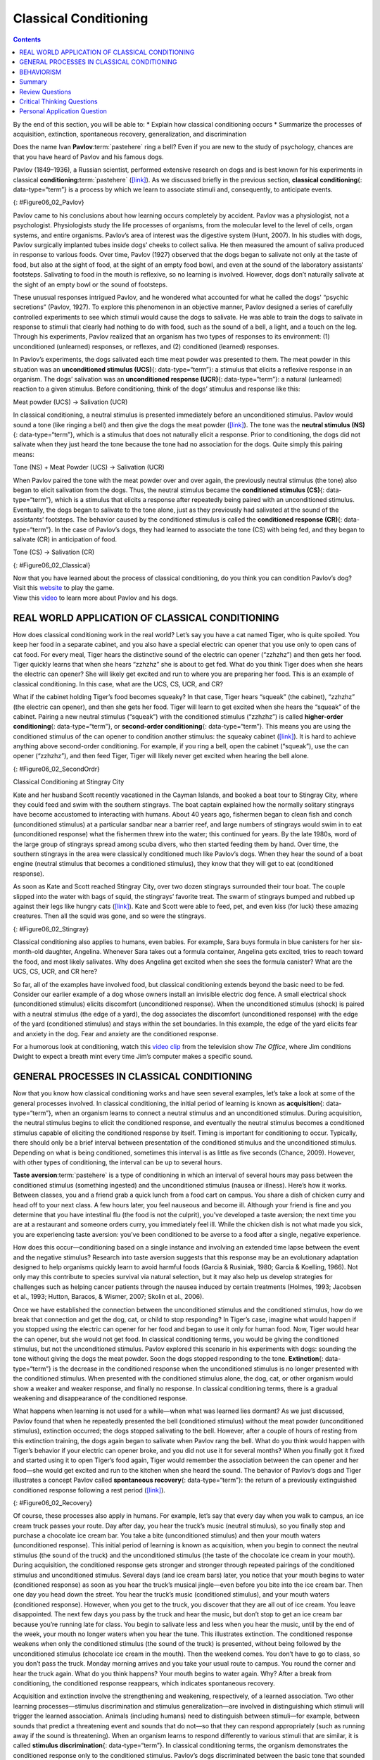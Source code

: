 ======================
Classical Conditioning
======================



.. contents::
   :depth: 3
..

.. container::

   By the end of this section, you will be able to: \* Explain how
   classical conditioning occurs \* Summarize the processes of
   acquisition, extinction, spontaneous recovery, generalization, and
   discrimination

Does the name Ivan **Pavlov**:term:`pastehere` ring a
bell? Even if you are new to the study of psychology, chances are that
you have heard of Pavlov and his famous dogs.

Pavlov (1849–1936), a Russian scientist, performed extensive research on
dogs and is best known for his experiments in classical
**conditioning**:term:`pastehere`
(`[link] <#Figure06_02_Pavlov>`__). As we discussed briefly in the
previous section, **classical conditioning**\ {: data-type=“term”} is a
process by which we learn to associate stimuli and, consequently, to
anticipate events.

|A portrait shows Ivan Pavlov.|\ {: #Figure06_02_Pavlov}

Pavlov came to his conclusions about how learning occurs completely by
accident. Pavlov was a physiologist, not a psychologist. Physiologists
study the life processes of organisms, from the molecular level to the
level of cells, organ systems, and entire organisms. Pavlov’s area of
interest was the digestive system (Hunt, 2007). In his studies with
dogs, Pavlov surgically implanted tubes inside dogs’ cheeks to collect
saliva. He then measured the amount of saliva produced in response to
various foods. Over time, Pavlov (1927) observed that the dogs began to
salivate not only at the taste of food, but also at the sight of food,
at the sight of an empty food bowl, and even at the sound of the
laboratory assistants' footsteps. Salivating to food in the mouth is
reflexive, so no learning is involved. However, dogs don’t naturally
salivate at the sight of an empty bowl or the sound of footsteps.

These unusual responses intrigued Pavlov, and he wondered what accounted
for what he called the dogs' “psychic secretions” (Pavlov, 1927). To
explore this phenomenon in an objective manner, Pavlov designed a series
of carefully controlled experiments to see which stimuli would cause the
dogs to salivate. He was able to train the dogs to salivate in response
to stimuli that clearly had nothing to do with food, such as the sound
of a bell, a light, and a touch on the leg. Through his experiments,
Pavlov realized that an organism has two types of responses to its
environment: (1) unconditioned (unlearned) responses, or reflexes, and
(2) conditioned (learned) responses.

In Pavlov’s experiments, the dogs salivated each time meat powder was
presented to them. The meat powder in this situation was an
**unconditioned stimulus (UCS)**\ {: data-type=“term”}: a stimulus that
elicits a reflexive response in an organism. The dogs’ salivation was an
**unconditioned response (UCR)**\ {: data-type=“term”}: a natural
(unlearned) reaction to a given stimulus. Before conditioning, think of
the dogs’ stimulus and response like this:

.. container::

   Meat powder (UCS) → Salivation (UCR)

In classical conditioning, a neutral stimulus is presented immediately
before an unconditioned stimulus. Pavlov would sound a tone (like
ringing a bell) and then give the dogs the meat powder
(`[link] <#Figure06_02_Classical>`__). The tone was the **neutral
stimulus (NS)**\ {: data-type=“term”}, which is a stimulus that does not
naturally elicit a response. Prior to conditioning, the dogs did not
salivate when they just heard the tone because the tone had no
association for the dogs. Quite simply this pairing means:

.. container::

   Tone (NS) + Meat Powder (UCS) → Salivation (UCR)

When Pavlov paired the tone with the meat powder over and over again,
the previously neutral stimulus (the tone) also began to elicit
salivation from the dogs. Thus, the neutral stimulus became the
**conditioned stimulus (CS)**\ {: data-type=“term”}, which is a stimulus
that elicits a response after repeatedly being paired with an
unconditioned stimulus. Eventually, the dogs began to salivate to the
tone alone, just as they previously had salivated at the sound of the
assistants’ footsteps. The behavior caused by the conditioned stimulus
is called the **conditioned response (CR)**\ {: data-type=“term”}. In
the case of Pavlov’s dogs, they had learned to associate the tone (CS)
with being fed, and they began to salivate (CR) in anticipation of food.

.. container::

   Tone (CS) → Salivation (CR)

|Two illustrations are labeled “before conditioning” and show a dog
salivating over a dish of food, and a dog not salivating while a bell is
rung. An illustration labeled “during conditioning” shows a dog
salivating over a bowl of food while a bell is rung. An illustration
labeled “after conditioning” shows a dog salivating while a bell is
rung.|\ {: #Figure06_02_Classical}

.. container:: psychology link-to-learning

   Now that you have learned about the process of classical
   conditioning, do you think you can condition Pavlov’s dog? Visit this
   `website <http://openstax.org/l/pavlov1>`__ to play the game.

.. container:: psychology link-to-learning

   View this `video <http://openstax.org/l/pavlov2>`__ to learn more
   about Pavlov and his dogs.

REAL WORLD APPLICATION OF CLASSICAL CONDITIONING
================================================

How does classical conditioning work in the real world? Let’s say you
have a cat named Tiger, who is quite spoiled. You keep her food in a
separate cabinet, and you also have a special electric can opener that
you use only to open cans of cat food. For every meal, Tiger hears the
distinctive sound of the electric can opener (“zzhzhz”) and then gets
her food. Tiger quickly learns that when she hears “zzhzhz” she is about
to get fed. What do you think Tiger does when she hears the electric can
opener? She will likely get excited and run to where you are preparing
her food. This is an example of classical conditioning. In this case,
what are the UCS, CS, UCR, and CR?

What if the cabinet holding Tiger’s food becomes squeaky? In that case,
Tiger hears “squeak” (the cabinet), “zzhzhz” (the electric can opener),
and then she gets her food. Tiger will learn to get excited when she
hears the “squeak” of the cabinet. Pairing a new neutral stimulus
(“squeak”) with the conditioned stimulus (“zzhzhz”) is called
**higher-order conditioning**\ {: data-type=“term”}, or **second-order
conditioning**\ {: data-type=“term”}. This means you are using the
conditioned stimulus of the can opener to condition another stimulus:
the squeaky cabinet (`[link] <#Figure06_02_SecondOrdr>`__). It is hard
to achieve anything above second-order conditioning. For example, if you
ring a bell, open the cabinet (“squeak”), use the can opener (“zzhzhz”),
and then feed Tiger, Tiger will likely never get excited when hearing
the bell alone.

|A diagram is labeled “Higher-Order / Second-Order Conditioning” and has
three rows. The first row shows an electric can opener labeled
“conditioned stimulus” followed by a plus sign and then a dish of food
labeled “unconditioned stimulus,” followed by an equal sign and a
picture of a salivating cat labeled “unconditioned response.” The second
row shows a squeaky cabinet door labeled “second-order stimulus”
followed by a plus sign and then an electric can opener labeled
“conditioned stimulus,” followed by an equal sign and a picture of a
salivating cat labeled “conditioned response.” The third row shows a
squeaky cabinet door labeled “second-order stimulus” followed by an
equal sign and a picture of a salivating cat labeled “conditioned
response.”|\ {: #Figure06_02_SecondOrdr}

.. container:: psychology everyday-connection

   .. container::

      Classical Conditioning at Stingray City

   Kate and her husband Scott recently vacationed in the Cayman Islands,
   and booked a boat tour to Stingray City, where they could feed and
   swim with the southern stingrays. The boat captain explained how the
   normally solitary stingrays have become accustomed to interacting
   with humans. About 40 years ago, fishermen began to clean fish and
   conch (unconditioned stimulus) at a particular sandbar near a barrier
   reef, and large numbers of stingrays would swim in to eat
   (unconditioned response) what the fishermen threw into the water;
   this continued for years. By the late 1980s, word of the large group
   of stingrays spread among scuba divers, who then started feeding them
   by hand. Over time, the southern stingrays in the area were
   classically conditioned much like Pavlov’s dogs. When they hear the
   sound of a boat engine (neutral stimulus that becomes a conditioned
   stimulus), they know that they will get to eat (conditioned
   response).

   As soon as Kate and Scott reached Stingray City, over two dozen
   stingrays surrounded their tour boat. The couple slipped into the
   water with bags of squid, the stingrays’ favorite treat. The swarm of
   stingrays bumped and rubbed up against their legs like hungry cats
   (`[link] <#Figure06_02_Stingray>`__). Kate and Scott were able to
   feed, pet, and even kiss (for luck) these amazing creatures. Then all
   the squid was gone, and so were the stingrays.

   |A photograph shows a woman standing in the ocean holding a
   stingray.|\ {: #Figure06_02_Stingray}

Classical conditioning also applies to humans, even babies. For example,
Sara buys formula in blue canisters for her six-month-old daughter,
Angelina. Whenever Sara takes out a formula container, Angelina gets
excited, tries to reach toward the food, and most likely salivates. Why
does Angelina get excited when she sees the formula canister? What are
the UCS, CS, UCR, and CR here?

So far, all of the examples have involved food, but classical
conditioning extends beyond the basic need to be fed. Consider our
earlier example of a dog whose owners install an invisible electric dog
fence. A small electrical shock (unconditioned stimulus) elicits
discomfort (unconditioned response). When the unconditioned stimulus
(shock) is paired with a neutral stimulus (the edge of a yard), the dog
associates the discomfort (unconditioned response) with the edge of the
yard (conditioned stimulus) and stays within the set boundaries. In this
example, the edge of the yard elicits fear and anxiety in the dog. Fear
and anxiety are the conditioned response.

.. container:: psychology link-to-learning

   For a humorous look at conditioning, watch this `video
   clip <http://openstax.org/l/theoffice>`__ from the television show
   *The Office*, where Jim conditions Dwight to expect a breath mint
   every time Jim’s computer makes a specific sound.

GENERAL PROCESSES IN CLASSICAL CONDITIONING
===========================================

Now that you know how classical conditioning works and have seen several
examples, let’s take a look at some of the general processes involved.
In classical conditioning, the initial period of learning is known as
**acquisition**\ {: data-type=“term”}, when an organism learns to
connect a neutral stimulus and an unconditioned stimulus. During
acquisition, the neutral stimulus begins to elicit the conditioned
response, and eventually the neutral stimulus becomes a conditioned
stimulus capable of eliciting the conditioned response by itself. Timing
is important for conditioning to occur. Typically, there should only be
a brief interval between presentation of the conditioned stimulus and
the unconditioned stimulus. Depending on what is being conditioned,
sometimes this interval is as little as five seconds (Chance, 2009).
However, with other types of conditioning, the interval can be up to
several hours.

**Taste aversion**:term:`pastehere` is a type of
conditioning in which an interval of several hours may pass between the
conditioned stimulus (something ingested) and the unconditioned stimulus
(nausea or illness). Here’s how it works. Between classes, you and a
friend grab a quick lunch from a food cart on campus. You share a dish
of chicken curry and head off to your next class. A few hours later, you
feel nauseous and become ill. Although your friend is fine and you
determine that you have intestinal flu (the food is not the culprit),
you’ve developed a taste aversion; the next time you are at a restaurant
and someone orders curry, you immediately feel ill. While the chicken
dish is not what made you sick, you are experiencing taste aversion:
you’ve been conditioned to be averse to a food after a single, negative
experience.

How does this occur—conditioning based on a single instance and
involving an extended time lapse between the event and the negative
stimulus? Research into taste aversion suggests that this response may
be an evolutionary adaptation designed to help organisms quickly learn
to avoid harmful foods (Garcia & Rusiniak, 1980; Garcia & Koelling,
1966). Not only may this contribute to species survival via natural
selection, but it may also help us develop strategies for challenges
such as helping cancer patients through the nausea induced by certain
treatments (Holmes, 1993; Jacobsen et al., 1993; Hutton, Baracos, &
Wismer, 2007; Skolin et al., 2006).

Once we have established the connection between the unconditioned
stimulus and the conditioned stimulus, how do we break that connection
and get the dog, cat, or child to stop responding? In Tiger’s case,
imagine what would happen if you stopped using the electric can opener
for her food and began to use it only for human food. Now, Tiger would
hear the can opener, but she would not get food. In classical
conditioning terms, you would be giving the conditioned stimulus, but
not the unconditioned stimulus. Pavlov explored this scenario in his
experiments with dogs: sounding the tone without giving the dogs the
meat powder. Soon the dogs stopped responding to the tone.
**Extinction**\ {: data-type=“term”} is the decrease in the conditioned
response when the unconditioned stimulus is no longer presented with the
conditioned stimulus. When presented with the conditioned stimulus
alone, the dog, cat, or other organism would show a weaker and weaker
response, and finally no response. In classical conditioning terms,
there is a gradual weakening and disappearance of the conditioned
response.

What happens when learning is not used for a while—when what was learned
lies dormant? As we just discussed, Pavlov found that when he repeatedly
presented the bell (conditioned stimulus) without the meat powder
(unconditioned stimulus), extinction occurred; the dogs stopped
salivating to the bell. However, after a couple of hours of resting from
this extinction training, the dogs again began to salivate when Pavlov
rang the bell. What do you think would happen with Tiger’s behavior if
your electric can opener broke, and you did not use it for several
months? When you finally got it fixed and started using it to open
Tiger’s food again, Tiger would remember the association between the can
opener and her food—she would get excited and run to the kitchen when
she heard the sound. The behavior of Pavlov’s dogs and Tiger illustrates
a concept Pavlov called **spontaneous recovery**\ {: data-type=“term”}:
the return of a previously extinguished conditioned response following a
rest period (`[link] <#Figure06_02_Recovery>`__).

|A chart has an x-axis labeled “time” and a y-axis labeled “strength of
CR;” there are four columns of graphed data. The first column is labeled
“acquisition (CS + UCS) and the line rises steeply from the bottom to
the top. The second column is labeled “Extinction (CS alone)” and the
line drops rapidly from the top to the bottom. The third column is
labeled “Pause” and has no line. The fourth column has a line that
begins midway and drops sharply to the bottom. At the point where the
line begins, it is labeled “Spontaneous recovery of CR”; the halfway
point on the line is labeled “Extinction (CS alone).”|\ {:
#Figure06_02_Recovery}

Of course, these processes also apply in humans. For example, let’s say
that every day when you walk to campus, an ice cream truck passes your
route. Day after day, you hear the truck’s music (neutral stimulus), so
you finally stop and purchase a chocolate ice cream bar. You take a bite
(unconditioned stimulus) and then your mouth waters (unconditioned
response). This initial period of learning is known as acquisition, when
you begin to connect the neutral stimulus (the sound of the truck) and
the unconditioned stimulus (the taste of the chocolate ice cream in your
mouth). During acquisition, the conditioned response gets stronger and
stronger through repeated pairings of the conditioned stimulus and
unconditioned stimulus. Several days (and ice cream bars) later, you
notice that your mouth begins to water (conditioned response) as soon as
you hear the truck’s musical jingle—even before you bite into the ice
cream bar. Then one day you head down the street. You hear the truck’s
music (conditioned stimulus), and your mouth waters (conditioned
response). However, when you get to the truck, you discover that they
are all out of ice cream. You leave disappointed. The next few days you
pass by the truck and hear the music, but don’t stop to get an ice cream
bar because you’re running late for class. You begin to salivate less
and less when you hear the music, until by the end of the week, your
mouth no longer waters when you hear the tune. This illustrates
extinction. The conditioned response weakens when only the conditioned
stimulus (the sound of the truck) is presented, without being followed
by the unconditioned stimulus (chocolate ice cream in the mouth). Then
the weekend comes. You don’t have to go to class, so you don’t pass the
truck. Monday morning arrives and you take your usual route to campus.
You round the corner and hear the truck again. What do you think
happens? Your mouth begins to water again. Why? After a break from
conditioning, the conditioned response reappears, which indicates
spontaneous recovery.

Acquisition and extinction involve the strengthening and weakening,
respectively, of a learned association. Two other learning
processes—stimulus discrimination and stimulus generalization—are
involved in distinguishing which stimuli will trigger the learned
association. Animals (including humans) need to distinguish between
stimuli—for example, between sounds that predict a threatening event and
sounds that do not—so that they can respond appropriately (such as
running away if the sound is threatening). When an organism learns to
respond differently to various stimuli that are similar, it is called
**stimulus discrimination**\ {: data-type=“term”}. In classical
conditioning terms, the organism demonstrates the conditioned response
only to the conditioned stimulus. Pavlov’s dogs discriminated between
the basic tone that sounded before they were fed and other tones (e.g.,
the doorbell), because the other sounds did not predict the arrival of
food. Similarly, Tiger, the cat, discriminated between the sound of the
can opener and the sound of the electric mixer. When the electric mixer
is going, Tiger is not about to be fed, so she does not come running to
the kitchen looking for food.

On the other hand, when an organism demonstrates the conditioned
response to stimuli that are similar to the condition stimulus, it is
called **stimulus generalization**\ {: data-type=“term”}, the opposite
of stimulus discrimination. The more similar a stimulus is to the
condition stimulus, the more likely the organism is to give the
conditioned response. For instance, if the electric mixer sounds very
similar to the electric can opener, Tiger may come running after hearing
its sound. But if you do not feed her following the electric mixer
sound, and you continue to feed her consistently after the electric can
opener sound, she will quickly learn to discriminate between the two
sounds (provided they are sufficiently dissimilar that she can tell them
apart).

Sometimes, classical conditioning can lead to habituation.
**Habituation**\ {: data-type=“term”} occurs when we learn not to
respond to a stimulus that is presented repeatedly without change. As
the stimulus occurs over and over, we learn not to focus our attention
on it. For example, imagine that your neighbor or roommate constantly
has the television blaring. This background noise is distracting and
makes it difficult for you to focus when you’re studying. However, over
time, you become accustomed to the stimulus of the television noise, and
eventually you hardly notice it any longer.

BEHAVIORISM
===========

John B. **Watson**:term:`pastehere`, shown in
`[link] <#Figure06_02_Watson>`__, is considered the founder of
behaviorism. Behaviorism is a school of thought that arose during the
first part of the 20th century, which incorporates elements of Pavlov’s
classical conditioning (Hunt, 2007). In stark contrast with Freud, who
considered the reasons for behavior to be hidden in the unconscious,
Watson championed the idea that all behavior can be studied as a simple
stimulus-response reaction, without regard for internal processes.
Watson argued that in order for psychology to become a legitimate
science, it must shift its concern away from internal mental processes
because mental processes cannot be seen or measured. Instead, he
asserted that psychology must focus on outward observable behavior that
can be measured.

|A photograph shows John B. Watson.|\ {: #Figure06_02_Watson}

Watson’s ideas were influenced by Pavlov’s work. According to Watson,
human behavior, just like animal behavior, is primarily the result of
conditioned responses. Whereas Pavlov’s work with dogs involved the
conditioning of reflexes, Watson believed the same principles could be
extended to the conditioning of human emotions (Watson, 1919). Thus
began Watson’s work with his graduate student Rosalie Rayner and a baby
called Little Albert. Through their experiments with Little Albert,
Watson and Rayner (1920) demonstrated how fears can be conditioned.

In 1920, Watson was the chair of the psychology department at Johns
Hopkins University. Through his position at the university he came to
meet Little Albert’s mother, Arvilla Merritte, who worked at a campus
hospital (DeAngelis, 2010). Watson offered her a dollar to allow her son
to be the subject of his experiments in classical conditioning. Through
these experiments, Little Albert was exposed to and conditioned to fear
certain things. Initially he was presented with various neutral stimuli,
including a rabbit, a dog, a monkey, masks, cotton wool, and a white
rat. He was not afraid of any of these things. Then Watson, with the
help of Rayner, conditioned Little Albert to associate these stimuli
with an emotion—fear. For example, Watson handed Little Albert the white
rat, and Little Albert enjoyed playing with it. Then Watson made a loud
sound, by striking a hammer against a metal bar hanging behind Little
Albert’s head, each time Little Albert touched the rat. Little Albert
was frightened by the sound—demonstrating a reflexive fear of sudden
loud noises—and began to cry. Watson repeatedly paired the loud sound
with the white rat. Soon Little Albert became frightened by the white
rat alone. In this case, what are the UCS, CS, UCR, and CR? Days later,
Little Albert demonstrated stimulus generalization—he became afraid of
other furry things: a rabbit, a furry coat, and even a Santa Claus mask
(`[link] <#Figure06_02_Santaclaus>`__). Watson had succeeded in
conditioning a fear response in Little Albert, thus demonstrating that
emotions could become conditioned responses. It had been Watson’s
intention to produce a phobia—a persistent, excessive fear of a specific
object or situation— through conditioning alone, thus countering Freud’s
view that phobias are caused by deep, hidden conflicts in the mind.
However, there is no evidence that Little Albert experienced phobias in
later years. Little Albert’s mother moved away, ending the experiment,
and Little Albert himself died a few years later of unrelated causes.
While Watson’s research provided new insight into conditioning, it would
be considered unethical by today’s standards.

|A photograph shows a man wearing a mask with a white beard; his face is
close to a baby who is crawling away. A caption reads, “Now he fears
even Santa Claus.”|\ {: #Figure06_02_Santaclaus}

.. container:: psychology link-to-learning

   View scenes from `John Watson’s
   experiment <http://openstax.org/l/Watson1>`__ in which Little Albert
   was conditioned to respond in fear to furry objects.

   As you watch the video, look closely at Little Albert’s reactions and
   the manner in which Watson and Rayner present the stimuli before and
   after conditioning. Based on what you see, would you come to the same
   conclusions as the researchers?

.. container:: psychology everyday-connection

   .. container::

      Advertising and Associative Learning

   Advertising executives are pros at applying the principles of
   associative learning. Think about the car commercials you have seen
   on television. Many of them feature an attractive model. By
   associating the model with the car being advertised, you come to see
   the car as being desirable (Cialdini, 2008). You may be asking
   yourself, does this advertising technique actually work? According to
   Cialdini (2008), men who viewed a car commercial that included an
   attractive model later rated the car as being faster, more appealing,
   and better designed than did men who viewed an advertisement for the
   same car minus the model.

   Have you ever noticed how quickly advertisers cancel contracts with a
   famous athlete following a scandal? As far as the advertiser is
   concerned, that athlete is no longer associated with positive
   feelings; therefore, the athlete cannot be used as an unconditioned
   stimulus to condition the public to associate positive feelings (the
   unconditioned response) with their product (the conditioned
   stimulus).

   Now that you are aware of how associative learning works, see if you
   can find examples of these types of advertisements on television, in
   magazines, or on the Internet.

Summary
=======

Pavlov’s pioneering work with dogs contributed greatly to what we know
about learning. His experiments explored the type of associative
learning we now call classical conditioning. In classical conditioning,
organisms learn to associate events that repeatedly happen together, and
researchers study how a reflexive response to a stimulus can be mapped
to a different stimulus—by training an association between the two
stimuli. Pavlov’s experiments show how stimulus-response bonds are
formed. Watson, the founder of behaviorism, was greatly influenced by
Pavlov’s work. He tested humans by conditioning fear in an infant known
as Little Albert. His findings suggest that classical conditioning can
explain how some fears develop.

Review Questions
================

.. container::

   .. container::

      A stimulus that does not initially elicit a response in an
      organism is a(n) \________.

      1. unconditioned stimulus
      2. neutral stimulus
      3. conditioned stimulus
      4. unconditioned response {: type=“a”}

   .. container::

      B

.. container::

   .. container::

      In Watson and Rayner’s experiments, Little Albert was conditioned
      to fear a white rat, and then he began to be afraid of other furry
      white objects. This demonstrates \________.

      1. higher order conditioning
      2. acquisition
      3. stimulus discrimination
      4. stimulus generalization {: type=“a”}

   .. container::

      D

.. container::

   .. container::

      Extinction occurs when \________.

      1. the conditioned stimulus is presented repeatedly without being
         paired with an unconditioned stimulus
      2. the unconditioned stimulus is presented repeatedly without
         being paired with a conditioned stimulus
      3. the neutral stimulus is presented repeatedly without being
         paired with an unconditioned stimulus
      4. the neutral stimulus is presented repeatedly without being
         paired with a conditioned stimulus {: type=“a”}

   .. container::

      A

.. container::

   .. container::

      In Pavlov’s work with dogs, the psychic secretions were \________.

      1. unconditioned responses
      2. conditioned responses
      3. unconditioned stimuli
      4. conditioned stimuli {: type=“a”}

   .. container::

      B

Critical Thinking Questions
===========================

.. container::

   .. container::

      If the sound of your toaster popping up toast causes your mouth to
      water, what are the UCS, CS, and CR?

   .. container::

      The food being toasted is the UCS; the sound of the toaster
      popping up is the CS; salivating to the sound of the toaster is
      the CR.

.. container::

   .. container::

      Explain how the processes of stimulus generalization and stimulus
      discrimination are considered opposites.

   .. container::

      In stimulus generalization, an organism responds to new stimuli
      that are similar to the original conditioned stimulus. For
      example, a dog barks when the doorbell rings. He then barks when
      the oven timer dings because it sounds very similar to the
      doorbell. On the other hand, stimulus discrimination occurs when
      an organism learns a response to a specific stimulus, but does not
      respond the same way to new stimuli that are similar. In this
      case, the dog would bark when he hears the doorbell, but he would
      not bark when he hears the oven timer ding because they sound
      different; the dog is able to distinguish between the two sounds.

.. container::

   .. container::

      How does a neutral stimulus become a conditioned stimulus?

   .. container::

      This occurs through the process of acquisition. A human or an
      animal learns to connect a neutral stimulus and an unconditioned
      stimulus. During the acquisition phase, the neutral stimulus
      begins to elicit the conditioned response. The neutral stimulus is
      becoming the conditioned stimulus. At the end of the acquisition
      phase, learning has occurred and the neutral stimulus becomes a
      conditioned stimulus capable of eliciting the conditioned response
      by itself.

Personal Application Question
=============================

.. container::

   .. container::

      Can you think of an example in your life of how classical
      conditioning has produced a positive emotional response, such as
      happiness or excitement? How about a negative emotional response,
      such as fear, anxiety, or anger?

.. glossary::

   acquisition
      period of initial learning in classical conditioning in which a
      human or an animal begins to connect a neutral stimulus and an
      unconditioned stimulus so that the neutral stimulus will begin to
      elicit the conditioned response ^
   classical conditioning
      learning in which the stimulus or experience occurs before the
      behavior and then gets paired or associated with the behavior ^
   conditioned response (CR)
      response caused by the conditioned stimulus ^
   conditioned stimulus (CS)
      stimulus that elicits a response due to its being paired with an
      unconditioned stimulus ^
   extinction
      decrease in the conditioned response when the unconditioned
      stimulus is no longer paired with the conditioned stimulus ^
   habituation
      when we learn not to respond to a stimulus that is presented
      repeatedly without change ^
   higher-order conditioning
      (also, second-order conditioning) using a conditioned stimulus to
      condition a neutral stimulus ^
   neutral stimulus (NS)
      stimulus that does not initially elicit a response ^
   spontaneous recovery
      return of a previously extinguished conditioned response ^
   stimulus discrimination
      ability to respond differently to similar stimuli ^
   stimulus generalization
      demonstrating the conditioned response to stimuli that are similar
      to the conditioned stimulus ^
   unconditioned response (UCR)
      natural (unlearned) behavior to a given stimulus ^
   unconditioned stimulus (UCS)
      stimulus that elicits a reflexive response

.. |A portrait shows Ivan Pavlov.| image:: ../resources/CNX_Psych_06_02_Pavlov.jpg
.. |Two illustrations are labeled “before conditioning” and show a dog salivating over a dish of food, and a dog not salivating while a bell is rung. An illustration labeled “during conditioning” shows a dog salivating over a bowl of food while a bell is rung. An illustration labeled “after conditioning” shows a dog salivating while a bell is rung.| image:: ../resources/CNX_Psych_06_02_Classical.jpg
.. |A diagram is labeled “Higher-Order / Second-Order Conditioning” and has three rows. The first row shows an electric can opener labeled “conditioned stimulus” followed by a plus sign and then a dish of food labeled “unconditioned stimulus,” followed by an equal sign and a picture of a salivating cat labeled “unconditioned response.” The second row shows a squeaky cabinet door labeled “second-order stimulus” followed by a plus sign and then an electric can opener labeled “conditioned stimulus,” followed by an equal sign and a picture of a salivating cat labeled “conditioned response.” The third row shows a squeaky cabinet door labeled “second-order stimulus” followed by an equal sign and a picture of a salivating cat labeled “conditioned response.”| image:: ../resources/CNX_Psych_06_02_SecondOrdrn.jpg
.. |A photograph shows a woman standing in the ocean holding a stingray.| image:: ../resources/CNX_Psych_06_02_Stingray.jpg
.. |A chart has an x-axis labeled “time” and a y-axis labeled “strength of CR;” there are four columns of graphed data. The first column is labeled “acquisition (CS + UCS) and the line rises steeply from the bottom to the top. The second column is labeled “Extinction (CS alone)” and the line drops rapidly from the top to the bottom. The third column is labeled “Pause” and has no line. The fourth column has a line that begins midway and drops sharply to the bottom. At the point where the line begins, it is labeled “Spontaneous recovery of CR”; the halfway point on the line is labeled “Extinction (CS alone).”| image:: ../resources/CNX_Psych_06_02_Recovery.jpg
.. |A photograph shows John B. Watson.| image:: ../resources/CNX_Psych_06_02_Watson.jpg
.. |A photograph shows a man wearing a mask with a white beard; his face is close to a baby who is crawling away. A caption reads, “Now he fears even Santa Claus.”| image:: ../resources/CNX_Psych_06_02_Santaclaus.jpg
